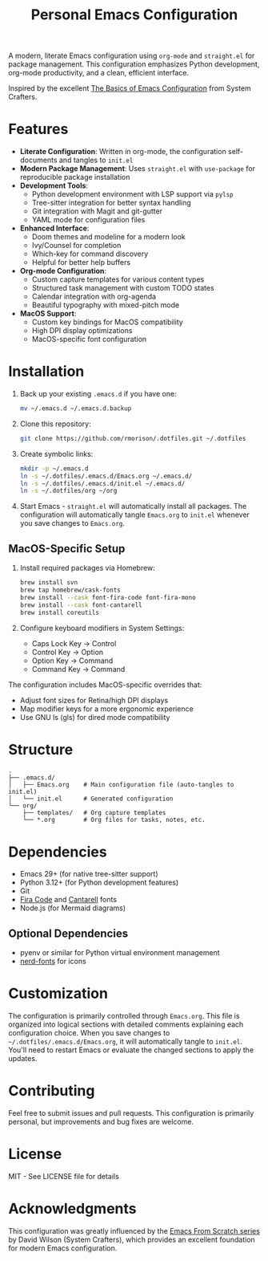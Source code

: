 #+title: Personal Emacs Configuration

A modern, literate Emacs configuration using =org-mode= and =straight.el= for package management. This configuration emphasizes Python development, org-mode productivity, and a clean, efficient interface.

Inspired by the excellent [[https://systemcrafters.net/emacs-from-scratch/basics-of-emacs-configuration/][The Basics of Emacs Configuration]] from System Crafters.

* Features

- *Literate Configuration*: Written in org-mode, the configuration self-documents and tangles to =init.el=
- *Modern Package Management*: Uses =straight.el= with =use-package= for reproducible package installation
- *Development Tools*:
  - Python development environment with LSP support via =pylsp=
  - Tree-sitter integration for better syntax handling
  - Git integration with Magit and git-gutter
  - YAML mode for configuration files
- *Enhanced Interface*:
  - Doom themes and modeline for a modern look
  - Ivy/Counsel for completion
  - Which-key for command discovery
  - Helpful for better help buffers
- *Org-mode Configuration*:
  - Custom capture templates for various content types
  - Structured task management with custom TODO states
  - Calendar integration with org-agenda
  - Beautiful typography with mixed-pitch mode
- *MacOS Support*:
  - Custom key bindings for MacOS compatibility
  - High DPI display optimizations
  - MacOS-specific font configuration

* Installation

1. Back up your existing =.emacs.d= if you have one:
   #+begin_src bash
   mv ~/.emacs.d ~/.emacs.d.backup
   #+end_src

2. Clone this repository:
   #+begin_src bash
   git clone https://github.com/rmorison/.dotfiles.git ~/.dotfiles
   #+end_src

3. Create symbolic links:
   #+begin_src bash
   mkdir -p ~/.emacs.d
   ln -s ~/.dotfiles/.emacs.d/Emacs.org ~/.emacs.d/
   ln -s ~/.dotfiles/.emacs.d/init.el ~/.emacs.d/
   ln -s ~/.dotfiles/org ~/org
   #+end_src

4. Start Emacs - =straight.el= will automatically install all packages. The configuration will automatically tangle =Emacs.org= to =init.el= whenever you save changes to =Emacs.org=.

** MacOS-Specific Setup

1. Install required packages via Homebrew:
   #+begin_src bash
   brew install svn
   brew tap homebrew/cask-fonts
   brew install --cask font-fira-code font-fira-mono
   brew install --cask font-cantarell
   brew install coreutils
   #+end_src

2. Configure keyboard modifiers in System Settings:
   - Caps Lock Key → Control
   - Control Key → Option
   - Option Key → Command
   - Command Key → Command

The configuration includes MacOS-specific overrides that:
- Adjust font sizes for Retina/high DPI displays
- Map modifier keys for a more ergonomic experience
- Use GNU ls (gls) for dired mode compatibility

* Structure

#+begin_src
.
├── .emacs.d/
│   ├── Emacs.org    # Main configuration file (auto-tangles to init.el)
│   └── init.el      # Generated configuration
└── org/
    ├── templates/   # Org capture templates
    └── *.org        # Org files for tasks, notes, etc.
#+end_src

* Dependencies

- Emacs 29+ (for native tree-sitter support)
- Python 3.12+ (for Python development features)
- Git
- [[https://github.com/tonsky/FiraCode][Fira Code]] and [[https://fonts.google.com/specimen/Cantarell][Cantarell]] fonts
- Node.js (for Mermaid diagrams)

** Optional Dependencies

- pyenv or similar for Python virtual environment management
- [[https://www.nerdfonts.com/][nerd-fonts]] for icons

* Customization

The configuration is primarily controlled through =Emacs.org=. This file is organized into logical sections with detailed comments explaining each configuration choice. When you save changes to =~/.dotfiles/.emacs.d/Emacs.org=, it will automatically tangle to =init.el=. You'll need to restart Emacs or evaluate the changed sections to apply the updates.

* Contributing

Feel free to submit issues and pull requests. This configuration is primarily personal, but improvements and bug fixes are welcome.

* License

MIT - See LICENSE file for details

* Acknowledgments

This configuration was greatly influenced by the [[https://systemcrafters.net/emacs-from-scratch/basics-of-emacs-configuration/][Emacs From Scratch series]] by David Wilson (System Crafters), which provides an excellent foundation for modern Emacs configuration.
